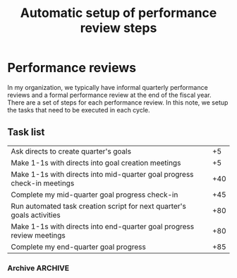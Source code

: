 #+Title: Automatic setup of performance review steps
#+FILETAGS: :Manager:

* Performance reviews

  In my organization, we typically have informal quarterly performance
  reviews and a formal performance review at the end of the fiscal
  year. There are a set of steps for each performance review. In this
  note, we setup the tasks that need to be executed in each cycle.

** Task list

#+NAME: Performance_review_tasks
|-------------------------------------------------------------------------+-----|
| Ask directs to create quarter's goals                                   |  +5 |
| Make 1-1s with directs into goal creation meetings                      |  +5 |
| Make 1-1s with directs into mid-quarter goal progress check-in meetings | +40 |
| Complete my mid-quarter goal progress check-in                          | +45 |
| Run automated task creation script for next quarter's goals activities  | +80 |
| Make 1-1s with directs into end-quarter goal progress review meetings   | +80 |
| Complete my end-quarter goal progress                                   | +85 |
|-------------------------------------------------------------------------+-----|

#+CALL: ../task_management/Tasks.org:generate_tasks_from_offset(tab = Performance_review_tasks, start_date="2023-04-01")

#+RESULTS:
:results:
*** TODO Run automated task creation script for next quarter's goals activities
    SCHEDULED: <2023-06-20 Tue 20:00>


*** TODO Make 1-1s with directs into end-quarter goal progress review meetings
    SCHEDULED: <2023-06-20 Tue 20:00>


*** TODO Complete my end-quarter goal progress
    SCHEDULED: <2023-06-25 Sun 20:00>


:end:
*** Archive                                                         :ARCHIVE:
**** DONE Complete my mid-quarter goal progress check-in
     SCHEDULED: <2023-05-16 Tue 20:00>
     :PROPERTIES:
     :ARCHIVE_TIME: 2023-05-21 Sun 05:48
     :END:
